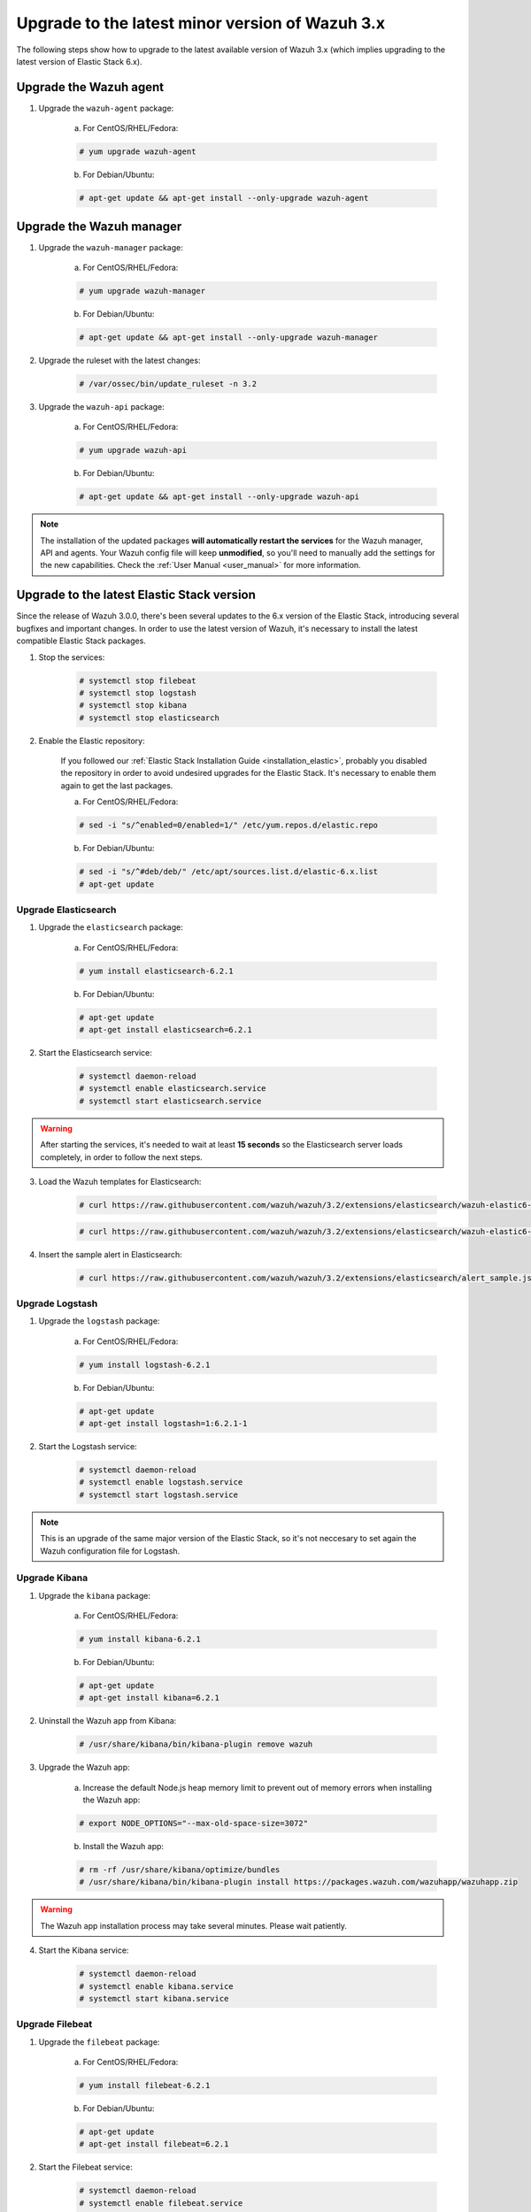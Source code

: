 .. _upgrading_latest_minor:

Upgrade to the latest minor version of Wazuh 3.x
================================================

The following steps show how to upgrade to the latest available version of Wazuh 3.x (which implies upgrading to the latest version of Elastic Stack 6.x).

Upgrade the Wazuh agent
-----------------------

1. Upgrade the ``wazuh-agent`` package:

    a) For CentOS/RHEL/Fedora:

    .. code-block:: console

        # yum upgrade wazuh-agent

    b) For Debian/Ubuntu:

    .. code-block:: console

        # apt-get update && apt-get install --only-upgrade wazuh-agent

Upgrade the Wazuh manager
-------------------------

1. Upgrade the ``wazuh-manager`` package:

    a) For CentOS/RHEL/Fedora:

    .. code-block:: console

        # yum upgrade wazuh-manager

    b) For Debian/Ubuntu:

    .. code-block:: console

        # apt-get update && apt-get install --only-upgrade wazuh-manager

2. Upgrade the ruleset with the latest changes:

    .. code-block:: console

        # /var/ossec/bin/update_ruleset -n 3.2

3. Upgrade the ``wazuh-api`` package:

    a) For CentOS/RHEL/Fedora:

    .. code-block:: console

        # yum upgrade wazuh-api

    b) For Debian/Ubuntu:

    .. code-block:: console

        # apt-get update && apt-get install --only-upgrade wazuh-api

.. note::
    The installation of the updated packages **will automatically restart the services** for the Wazuh manager, API and agents. Your Wazuh config file will keep **unmodified**, so you'll need to manually add the settings for the new capabilities. Check the :ref:`User Manual <user_manual>` for more information.

Upgrade to the latest Elastic Stack version
-------------------------------------------

Since the release of Wazuh 3.0.0, there's been several updates to the 6.x version of the Elastic Stack, introducing several bugfixes and important changes. In order to use the latest version of Wazuh, it's necessary to install the latest compatible Elastic Stack packages.

1. Stop the services:

    .. code-block:: console

        # systemctl stop filebeat
        # systemctl stop logstash
        # systemctl stop kibana
        # systemctl stop elasticsearch

2. Enable the Elastic repository:

    If you followed our :ref:`Elastic Stack Installation Guide <installation_elastic>`, probably you disabled the repository in order to avoid undesired upgrades for the Elastic Stack. It's necessary to enable them again to get the last packages.

    a) For CentOS/RHEL/Fedora:

    .. code-block:: console

        # sed -i "s/^enabled=0/enabled=1/" /etc/yum.repos.d/elastic.repo

    b) For Debian/Ubuntu:

    .. code-block:: console

        # sed -i "s/^#deb/deb/" /etc/apt/sources.list.d/elastic-6.x.list
        # apt-get update

Upgrade Elasticsearch
^^^^^^^^^^^^^^^^^^^^^

1. Upgrade the ``elasticsearch`` package:

    a) For CentOS/RHEL/Fedora:

    .. code-block:: console

        # yum install elasticsearch-6.2.1

    b) For Debian/Ubuntu:

    .. code-block:: console

        # apt-get update
        # apt-get install elasticsearch=6.2.1

2. Start the Elasticsearch service:

    .. code-block:: console

        # systemctl daemon-reload
        # systemctl enable elasticsearch.service
        # systemctl start elasticsearch.service

.. warning::
  After starting the services, it's needed to wait at least **15 seconds** so the Elasticsearch server loads completely, in order to follow the next steps.

3. Load the Wazuh templates for Elasticsearch:

    .. code-block:: console

        # curl https://raw.githubusercontent.com/wazuh/wazuh/3.2/extensions/elasticsearch/wazuh-elastic6-template-alerts.json | curl -XPUT 'http://localhost:9200/_template/wazuh' -H 'Content-Type: application/json' -d @-

    .. code-block:: console

        # curl https://raw.githubusercontent.com/wazuh/wazuh/3.2/extensions/elasticsearch/wazuh-elastic6-template-monitoring.json | curl -XPUT 'http://localhost:9200/_template/wazuh-agent' -H 'Content-Type: application/json' -d @-

4. Insert the sample alert in Elasticsearch:

    .. code-block:: console

        # curl https://raw.githubusercontent.com/wazuh/wazuh/3.2/extensions/elasticsearch/alert_sample.json | curl -XPUT "http://localhost:9200/wazuh-alerts-3.x-"`date +%Y.%m.%d`"/wazuh/sample" -H 'Content-Type: application/json' -d @-

Upgrade Logstash
^^^^^^^^^^^^^^^^

1. Upgrade the ``logstash`` package:

    a) For CentOS/RHEL/Fedora:

    .. code-block:: console

        # yum install logstash-6.2.1

    b) For Debian/Ubuntu:

    .. code-block:: console

        # apt-get update
        # apt-get install logstash=1:6.2.1-1

2. Start the Logstash service:

    .. code-block:: console

        # systemctl daemon-reload
        # systemctl enable logstash.service
        # systemctl start logstash.service

.. note::
    This is an upgrade of the same major version of the Elastic Stack, so it's not neccesary to set again the Wazuh configuration file for Logstash.

Upgrade Kibana
^^^^^^^^^^^^^^

1. Upgrade the ``kibana`` package:

    a) For CentOS/RHEL/Fedora:

    .. code-block:: console

        # yum install kibana-6.2.1

    b) For Debian/Ubuntu:

    .. code-block:: console

        # apt-get update
        # apt-get install kibana=6.2.1

2. Uninstall the Wazuh app from Kibana:

    .. code-block:: console

        # /usr/share/kibana/bin/kibana-plugin remove wazuh

3. Upgrade the Wazuh app:

    a) Increase the default Node.js heap memory limit to prevent out of memory errors when installing the Wazuh app:

    .. code-block:: console

        # export NODE_OPTIONS="--max-old-space-size=3072"

    b) Install the Wazuh app:

    .. code-block:: console

        # rm -rf /usr/share/kibana/optimize/bundles
        # /usr/share/kibana/bin/kibana-plugin install https://packages.wazuh.com/wazuhapp/wazuhapp.zip

.. warning::
    The Wazuh app installation process may take several minutes. Please wait patiently.

4. Start the Kibana service:

    .. code-block:: console

        # systemctl daemon-reload
        # systemctl enable kibana.service
        # systemctl start kibana.service

Upgrade Filebeat
^^^^^^^^^^^^^^^^

1. Upgrade the ``filebeat`` package:

    a) For CentOS/RHEL/Fedora:

    .. code-block:: console

        # yum install filebeat-6.2.1

    b) For Debian/Ubuntu:

    .. code-block:: console

        # apt-get update
        # apt-get install filebeat=6.2.1

2. Start the Filebeat service:

    .. code-block:: console

        # systemctl daemon-reload
        # systemctl enable filebeat.service
        # systemctl start filebeat.service

You've finished upgrading your Wazuh installation to the latest version. Now you can disable again the Elastic Stack repositories in order to avoid undesired upgrades and compatibility issues with the Wazuh app.

a) For CentOS/RHEL/Fedora:

.. code-block:: console

    # sed -i "s/^enabled=1/enabled=0/" /etc/yum.repos.d/elastic.repo

b) For Debian/Ubuntu:

.. code-block:: console

    # sed -i "s/^deb/#deb/" /etc/apt/sources.list.d/elastic-6.x.list
    # apt-get update

Official upgrading guides for the Elastic Stack:

    - `Upgrading Elasticsearch <https://www.elastic.co/guide/en/elasticsearch/reference/current/setup-upgrade.html>`_
    - `Upgrading Logstash <https://www.elastic.co/guide/en/logstash/current/upgrading-logstash.html>`_
    - `Upgrading Kibana <https://www.elastic.co/guide/en/kibana/current/upgrade.html>`_
    - `Upgrading Filebeat <https://www.elastic.co/guide/en/beats/libbeat/6.0/upgrading.html>`_
